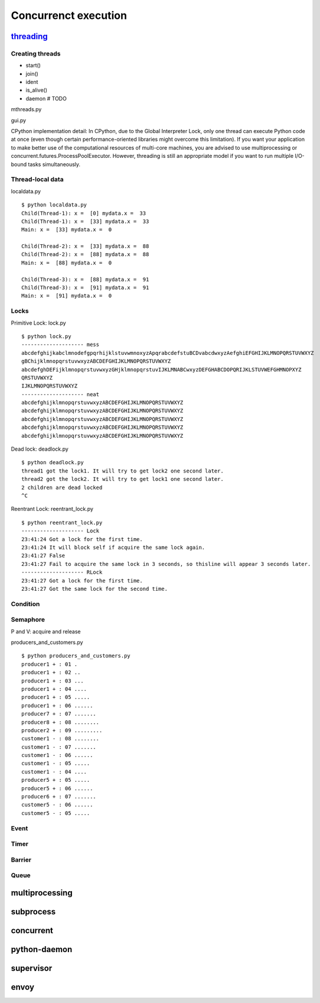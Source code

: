 Concurrenct execution
=====================

`threading <https://docs.python.org/3.4/library/threading.html>`_
--------------------------------------------------------------------------

Creating threads
~~~~~~~~~~~~~~~~

- start()
- join()
- ident
- is_alive()
- daemon # TODO

mthreads.py

gui.py

CPython implementation detail: In CPython, due to the Global Interpreter Lock, only one thread can execute Python code at once (even though certain performance-oriented libraries might overcome this limitation). If you want your application to make better use of the computational resources of multi-core machines, you are advised to use multiprocessing or concurrent.futures.ProcessPoolExecutor. However, threading is still an appropriate model if you want to run multiple I/O-bound tasks simultaneously.

Thread-local data
~~~~~~~~~~~~~~~~~

localdata.py

::

  $ python localdata.py
  Child(Thread-1): x =  [0] mydata.x =  33
  Child(Thread-1): x =  [33] mydata.x =  33
  Main: x =  [33] mydata.x =  0

  Child(Thread-2): x =  [33] mydata.x =  88
  Child(Thread-2): x =  [88] mydata.x =  88
  Main: x =  [88] mydata.x =  0

  Child(Thread-3): x =  [88] mydata.x =  91
  Child(Thread-3): x =  [91] mydata.x =  91
  Main: x =  [91] mydata.x =  0

Locks
~~~~~

Primitive Lock: lock.py

::

  $ python lock.py
  -------------------- mess
  abcdefghijkabclmnodefgpqrhijklstuvwmnoxyzApqrabcdefstuBCDvabcdwxyzAefghiEFGHIJKLMNOPQRSTUVWXYZ
  gBChijklmnopqrstuvwxyzABCDEFGHIJKLMNOPQRSTUVWXYZ
  abcdefghDEFijklmnopqrstuvwxyzGHjklmnopqrstuvIJKLMNABCwxyzDEFGHABCDOPQRIJKLSTUVWEFGHMNOPXYZ
  QRSTUVWXYZ
  IJKLMNOPQRSTUVWXYZ
  -------------------- neat
  abcdefghijklmnopqrstuvwxyzABCDEFGHIJKLMNOPQRSTUVWXYZ
  abcdefghijklmnopqrstuvwxyzABCDEFGHIJKLMNOPQRSTUVWXYZ
  abcdefghijklmnopqrstuvwxyzABCDEFGHIJKLMNOPQRSTUVWXYZ
  abcdefghijklmnopqrstuvwxyzABCDEFGHIJKLMNOPQRSTUVWXYZ
  abcdefghijklmnopqrstuvwxyzABCDEFGHIJKLMNOPQRSTUVWXYZ

Dead lock: deadlock.py

::

  $ python deadlock.py
  thread1 got the lock1. It will try to get lock2 one second later.
  thread2 got the lock2. It will try to get lock1 one second later.
  2 children are dead locked
  ^C


Reentrant Lock: reentrant_lock.py

::

  $ python reentrant_lock.py
  -------------------- Lock
  23:41:24 Got a lock for the first time.
  23:41:24 It will block self if acquire the same lock again.
  23:41:27 False
  23:41:27 Fail to acquire the same lock in 3 seconds, so thisline will appear 3 seconds later.
  -------------------- RLock
  23:41:27 Got a lock for the first time.
  23:41:27 Got the same lock for the second time.

Condition
~~~~~~~~~

Semaphore
~~~~~~~~~

P and V: acquire and release

producers_and_customers.py

::

  $ python producers_and_customers.py
  producer1 + : 01 .
  producer1 + : 02 ..
  producer1 + : 03 ...
  producer1 + : 04 ....
  producer1 + : 05 .....
  producer1 + : 06 ......
  producer7 + : 07 .......
  producer8 + : 08 ........
  producer2 + : 09 .........
  customer1 - : 08 ........
  customer1 - : 07 .......
  customer1 - : 06 ......
  customer1 - : 05 .....
  customer1 - : 04 ....
  producer5 + : 05 .....
  producer5 + : 06 ......
  producer6 + : 07 .......
  customer5 - : 06 ......
  customer5 - : 05 .....


Event
~~~~~

Timer
~~~~~

Barrier
~~~~~~~

Queue
~~~~~


multiprocessing
---------------


subprocess
----------

concurrent
----------

python-daemon
-------------

supervisor
----------

envoy
-----

